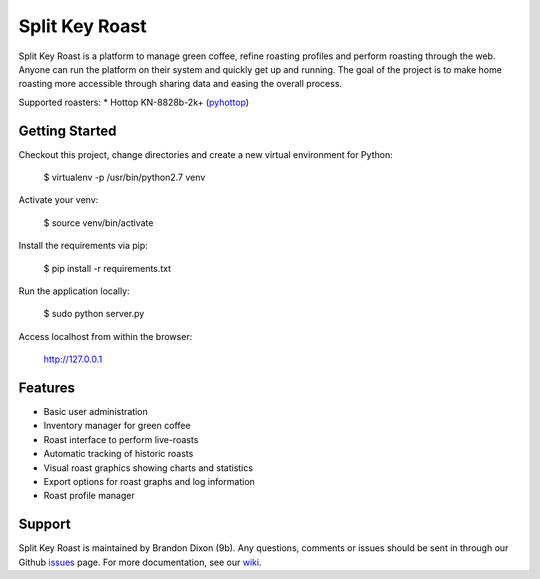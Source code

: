 Split Key Roast
===============
Split Key Roast is a platform to manage green coffee, refine roasting profiles and perform roasting through the web. Anyone can run the platform on their system and quickly get up and running. The goal of the project is to make home roasting more accessible through sharing data and easing the overall process.

Supported roasters:
* Hottop KN-8828b-2k+ (pyhottop_)

.. _pyhottop: https://github.com/splitkeycoffee/pyhottop

Getting Started
---------------
Checkout this project, change directories and create a new virtual environment for Python:

    $ virtualenv -p /usr/bin/python2.7 venv

Activate your venv:

    $ source venv/bin/activate

Install the requirements via pip:

    $ pip install -r requirements.txt

Run the application locally:

    $ sudo python server.py

Access localhost from within the browser:

    http://127.0.0.1


Features
--------
* Basic user administration
* Inventory manager for green coffee
* Roast interface to perform live-roasts
* Automatic tracking of historic roasts
* Visual roast graphics showing charts and statistics
* Export options for roast graphs and log information
* Roast profile manager

Support
-------
Split Key Roast is maintained by Brandon Dixon (9b). Any questions, comments or issues should be sent in through our Github issues_ page. For more documentation, see our wiki_.

.. _9b: https://github.com/9b
.. _issues: https://github.com/splitkeycoffee/split-key-roast/issues
.. _wiki: https://github.com/splitkeycoffee/split-key-roast/wiki